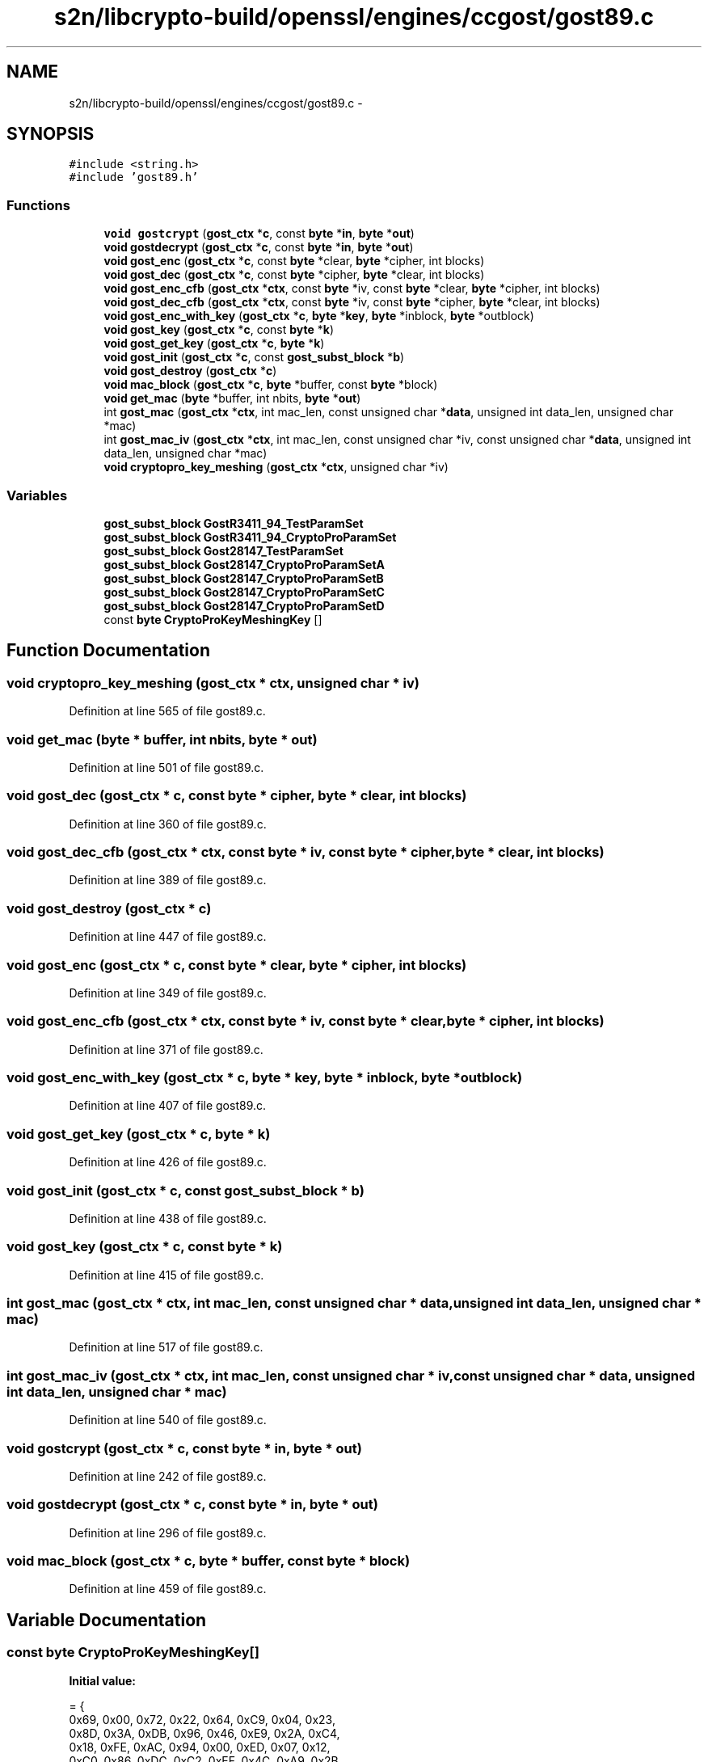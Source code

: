 .TH "s2n/libcrypto-build/openssl/engines/ccgost/gost89.c" 3 "Thu Jun 30 2016" "s2n-openssl-doxygen" \" -*- nroff -*-
.ad l
.nh
.SH NAME
s2n/libcrypto-build/openssl/engines/ccgost/gost89.c \- 
.SH SYNOPSIS
.br
.PP
\fC#include <string\&.h>\fP
.br
\fC#include 'gost89\&.h'\fP
.br

.SS "Functions"

.in +1c
.ti -1c
.RI "\fBvoid\fP \fBgostcrypt\fP (\fBgost_ctx\fP *\fBc\fP, const \fBbyte\fP *\fBin\fP, \fBbyte\fP *\fBout\fP)"
.br
.ti -1c
.RI "\fBvoid\fP \fBgostdecrypt\fP (\fBgost_ctx\fP *\fBc\fP, const \fBbyte\fP *\fBin\fP, \fBbyte\fP *\fBout\fP)"
.br
.ti -1c
.RI "\fBvoid\fP \fBgost_enc\fP (\fBgost_ctx\fP *\fBc\fP, const \fBbyte\fP *clear, \fBbyte\fP *cipher, int blocks)"
.br
.ti -1c
.RI "\fBvoid\fP \fBgost_dec\fP (\fBgost_ctx\fP *\fBc\fP, const \fBbyte\fP *cipher, \fBbyte\fP *clear, int blocks)"
.br
.ti -1c
.RI "\fBvoid\fP \fBgost_enc_cfb\fP (\fBgost_ctx\fP *\fBctx\fP, const \fBbyte\fP *iv, const \fBbyte\fP *clear, \fBbyte\fP *cipher, int blocks)"
.br
.ti -1c
.RI "\fBvoid\fP \fBgost_dec_cfb\fP (\fBgost_ctx\fP *\fBctx\fP, const \fBbyte\fP *iv, const \fBbyte\fP *cipher, \fBbyte\fP *clear, int blocks)"
.br
.ti -1c
.RI "\fBvoid\fP \fBgost_enc_with_key\fP (\fBgost_ctx\fP *\fBc\fP, \fBbyte\fP *\fBkey\fP, \fBbyte\fP *inblock, \fBbyte\fP *outblock)"
.br
.ti -1c
.RI "\fBvoid\fP \fBgost_key\fP (\fBgost_ctx\fP *\fBc\fP, const \fBbyte\fP *\fBk\fP)"
.br
.ti -1c
.RI "\fBvoid\fP \fBgost_get_key\fP (\fBgost_ctx\fP *\fBc\fP, \fBbyte\fP *\fBk\fP)"
.br
.ti -1c
.RI "\fBvoid\fP \fBgost_init\fP (\fBgost_ctx\fP *\fBc\fP, const \fBgost_subst_block\fP *\fBb\fP)"
.br
.ti -1c
.RI "\fBvoid\fP \fBgost_destroy\fP (\fBgost_ctx\fP *\fBc\fP)"
.br
.ti -1c
.RI "\fBvoid\fP \fBmac_block\fP (\fBgost_ctx\fP *\fBc\fP, \fBbyte\fP *buffer, const \fBbyte\fP *block)"
.br
.ti -1c
.RI "\fBvoid\fP \fBget_mac\fP (\fBbyte\fP *buffer, int nbits, \fBbyte\fP *\fBout\fP)"
.br
.ti -1c
.RI "int \fBgost_mac\fP (\fBgost_ctx\fP *\fBctx\fP, int mac_len, const unsigned char *\fBdata\fP, unsigned int data_len, unsigned char *mac)"
.br
.ti -1c
.RI "int \fBgost_mac_iv\fP (\fBgost_ctx\fP *\fBctx\fP, int mac_len, const unsigned char *iv, const unsigned char *\fBdata\fP, unsigned int data_len, unsigned char *mac)"
.br
.ti -1c
.RI "\fBvoid\fP \fBcryptopro_key_meshing\fP (\fBgost_ctx\fP *\fBctx\fP, unsigned char *iv)"
.br
.in -1c
.SS "Variables"

.in +1c
.ti -1c
.RI "\fBgost_subst_block\fP \fBGostR3411_94_TestParamSet\fP"
.br
.ti -1c
.RI "\fBgost_subst_block\fP \fBGostR3411_94_CryptoProParamSet\fP"
.br
.ti -1c
.RI "\fBgost_subst_block\fP \fBGost28147_TestParamSet\fP"
.br
.ti -1c
.RI "\fBgost_subst_block\fP \fBGost28147_CryptoProParamSetA\fP"
.br
.ti -1c
.RI "\fBgost_subst_block\fP \fBGost28147_CryptoProParamSetB\fP"
.br
.ti -1c
.RI "\fBgost_subst_block\fP \fBGost28147_CryptoProParamSetC\fP"
.br
.ti -1c
.RI "\fBgost_subst_block\fP \fBGost28147_CryptoProParamSetD\fP"
.br
.ti -1c
.RI "const \fBbyte\fP \fBCryptoProKeyMeshingKey\fP []"
.br
.in -1c
.SH "Function Documentation"
.PP 
.SS "\fBvoid\fP cryptopro_key_meshing (\fBgost_ctx\fP * ctx, unsigned char * iv)"

.PP
Definition at line 565 of file gost89\&.c\&.
.SS "\fBvoid\fP get_mac (\fBbyte\fP * buffer, int nbits, \fBbyte\fP * out)"

.PP
Definition at line 501 of file gost89\&.c\&.
.SS "\fBvoid\fP gost_dec (\fBgost_ctx\fP * c, const \fBbyte\fP * cipher, \fBbyte\fP * clear, int blocks)"

.PP
Definition at line 360 of file gost89\&.c\&.
.SS "\fBvoid\fP gost_dec_cfb (\fBgost_ctx\fP * ctx, const \fBbyte\fP * iv, const \fBbyte\fP * cipher, \fBbyte\fP * clear, int blocks)"

.PP
Definition at line 389 of file gost89\&.c\&.
.SS "\fBvoid\fP gost_destroy (\fBgost_ctx\fP * c)"

.PP
Definition at line 447 of file gost89\&.c\&.
.SS "\fBvoid\fP gost_enc (\fBgost_ctx\fP * c, const \fBbyte\fP * clear, \fBbyte\fP * cipher, int blocks)"

.PP
Definition at line 349 of file gost89\&.c\&.
.SS "\fBvoid\fP gost_enc_cfb (\fBgost_ctx\fP * ctx, const \fBbyte\fP * iv, const \fBbyte\fP * clear, \fBbyte\fP * cipher, int blocks)"

.PP
Definition at line 371 of file gost89\&.c\&.
.SS "\fBvoid\fP gost_enc_with_key (\fBgost_ctx\fP * c, \fBbyte\fP * key, \fBbyte\fP * inblock, \fBbyte\fP * outblock)"

.PP
Definition at line 407 of file gost89\&.c\&.
.SS "\fBvoid\fP gost_get_key (\fBgost_ctx\fP * c, \fBbyte\fP * k)"

.PP
Definition at line 426 of file gost89\&.c\&.
.SS "\fBvoid\fP gost_init (\fBgost_ctx\fP * c, const \fBgost_subst_block\fP * b)"

.PP
Definition at line 438 of file gost89\&.c\&.
.SS "\fBvoid\fP gost_key (\fBgost_ctx\fP * c, const \fBbyte\fP * k)"

.PP
Definition at line 415 of file gost89\&.c\&.
.SS "int gost_mac (\fBgost_ctx\fP * ctx, int mac_len, const unsigned char * data, unsigned int data_len, unsigned char * mac)"

.PP
Definition at line 517 of file gost89\&.c\&.
.SS "int gost_mac_iv (\fBgost_ctx\fP * ctx, int mac_len, const unsigned char * iv, const unsigned char * data, unsigned int data_len, unsigned char * mac)"

.PP
Definition at line 540 of file gost89\&.c\&.
.SS "\fBvoid\fP gostcrypt (\fBgost_ctx\fP * c, const \fBbyte\fP * in, \fBbyte\fP * out)"

.PP
Definition at line 242 of file gost89\&.c\&.
.SS "\fBvoid\fP gostdecrypt (\fBgost_ctx\fP * c, const \fBbyte\fP * in, \fBbyte\fP * out)"

.PP
Definition at line 296 of file gost89\&.c\&.
.SS "\fBvoid\fP mac_block (\fBgost_ctx\fP * c, \fBbyte\fP * buffer, const \fBbyte\fP * block)"

.PP
Definition at line 459 of file gost89\&.c\&.
.SH "Variable Documentation"
.PP 
.SS "const \fBbyte\fP CryptoProKeyMeshingKey[]"
\fBInitial value:\fP
.PP
.nf
= {
    0x69, 0x00, 0x72, 0x22, 0x64, 0xC9, 0x04, 0x23,
    0x8D, 0x3A, 0xDB, 0x96, 0x46, 0xE9, 0x2A, 0xC4,
    0x18, 0xFE, 0xAC, 0x94, 0x00, 0xED, 0x07, 0x12,
    0xC0, 0x86, 0xDC, 0xC2, 0xEF, 0x4C, 0xA9, 0x2B
}
.fi
.PP
Definition at line 211 of file gost89\&.c\&.
.SS "\fBgost_subst_block\fP Gost28147_CryptoProParamSetA"
\fBInitial value:\fP
.PP
.nf
= {
    {0xB, 0xA, 0xF, 0x5, 0x0, 0xC, 0xE, 0x8, 0x6, 0x2, 0x3, 0x9, 0x1, 0x7,
     0xD, 0x4}
    ,
    {0x1, 0xD, 0x2, 0x9, 0x7, 0xA, 0x6, 0x0, 0x8, 0xC, 0x4, 0x5, 0xF, 0x3,
     0xB, 0xE}
    ,
    {0x3, 0xA, 0xD, 0xC, 0x1, 0x2, 0x0, 0xB, 0x7, 0x5, 0x9, 0x4, 0x8, 0xF,
     0xE, 0x6}
    ,
    {0xB, 0x5, 0x1, 0x9, 0x8, 0xD, 0xF, 0x0, 0xE, 0x4, 0x2, 0x3, 0xC, 0x7,
     0xA, 0x6}
    ,
    {0xE, 0x7, 0xA, 0xC, 0xD, 0x1, 0x3, 0x9, 0x0, 0x2, 0xB, 0x4, 0xF, 0x8,
     0x5, 0x6}
    ,
    {0xE, 0x4, 0x6, 0x2, 0xB, 0x3, 0xD, 0x8, 0xC, 0xF, 0x5, 0xA, 0x0, 0x7,
     0x1, 0x9}
    ,
    {0x3, 0x7, 0xE, 0x9, 0x8, 0xA, 0xF, 0x0, 0x5, 0x2, 0x6, 0xC, 0xB, 0x4,
     0xD, 0x1}
    ,
    {0x9, 0x6, 0x3, 0x2, 0x8, 0xB, 0x1, 0x7, 0xA, 0x4, 0xE, 0xF, 0xC, 0x0,
     0xD, 0x5}
}
.fi
.PP
Definition at line 104 of file gost89\&.c\&.
.SS "\fBgost_subst_block\fP Gost28147_CryptoProParamSetB"
\fBInitial value:\fP
.PP
.nf
= {
    {0x0, 0x4, 0xB, 0xE, 0x8, 0x3, 0x7, 0x1, 0xA, 0x2, 0x9, 0x6, 0xF, 0xD,
     0x5, 0xC}
    ,
    {0x5, 0x2, 0xA, 0xB, 0x9, 0x1, 0xC, 0x3, 0x7, 0x4, 0xD, 0x0, 0x6, 0xF,
     0x8, 0xE}
    ,
    {0x8, 0x3, 0x2, 0x6, 0x4, 0xD, 0xE, 0xB, 0xC, 0x1, 0x7, 0xF, 0xA, 0x0,
     0x9, 0x5}
    ,
    {0x2, 0x7, 0xC, 0xF, 0x9, 0x5, 0xA, 0xB, 0x1, 0x4, 0x0, 0xD, 0x6, 0x8,
     0xE, 0x3}
    ,
    {0x7, 0x5, 0x0, 0xD, 0xB, 0x6, 0x1, 0x2, 0x3, 0xA, 0xC, 0xF, 0x4, 0xE,
     0x9, 0x8}
    ,
    {0xE, 0xC, 0x0, 0xA, 0x9, 0x2, 0xD, 0xB, 0x7, 0x5, 0x8, 0xF, 0x3, 0x6,
     0x1, 0x4}
    ,
    {0x0, 0x1, 0x2, 0xA, 0x4, 0xD, 0x5, 0xC, 0x9, 0x7, 0x3, 0xF, 0xB, 0x8,
     0x6, 0xE}
    ,
    {0x8, 0x4, 0xB, 0x1, 0x3, 0x5, 0x0, 0x9, 0x2, 0xE, 0xA, 0xC, 0xD, 0x6,
     0x7, 0xF}
}
.fi
.PP
Definition at line 131 of file gost89\&.c\&.
.SS "\fBgost_subst_block\fP Gost28147_CryptoProParamSetC"
\fBInitial value:\fP
.PP
.nf
= {
    {0x7, 0x4, 0x0, 0x5, 0xA, 0x2, 0xF, 0xE, 0xC, 0x6, 0x1, 0xB, 0xD, 0x9,
     0x3, 0x8}
    ,
    {0xA, 0x9, 0x6, 0x8, 0xD, 0xE, 0x2, 0x0, 0xF, 0x3, 0x5, 0xB, 0x4, 0x1,
     0xC, 0x7}
    ,
    {0xC, 0x9, 0xB, 0x1, 0x8, 0xE, 0x2, 0x4, 0x7, 0x3, 0x6, 0x5, 0xA, 0x0,
     0xF, 0xD}
    ,
    {0x8, 0xD, 0xB, 0x0, 0x4, 0x5, 0x1, 0x2, 0x9, 0x3, 0xC, 0xE, 0x6, 0xF,
     0xA, 0x7}
    ,
    {0x3, 0x6, 0x0, 0x1, 0x5, 0xD, 0xA, 0x8, 0xB, 0x2, 0x9, 0x7, 0xE, 0xF,
     0xC, 0x4}
    ,
    {0x8, 0x2, 0x5, 0x0, 0x4, 0x9, 0xF, 0xA, 0x3, 0x7, 0xC, 0xD, 0x6, 0xE,
     0x1, 0xB}
    ,
    {0x0, 0x1, 0x7, 0xD, 0xB, 0x4, 0x5, 0x2, 0x8, 0xE, 0xF, 0xC, 0x9, 0xA,
     0x6, 0x3}
    ,
    {0x1, 0xB, 0xC, 0x2, 0x9, 0xD, 0x0, 0xF, 0x4, 0x5, 0x8, 0xE, 0xA, 0x7,
     0x6, 0x3}
}
.fi
.PP
Definition at line 158 of file gost89\&.c\&.
.SS "\fBgost_subst_block\fP Gost28147_CryptoProParamSetD"
\fBInitial value:\fP
.PP
.nf
= {
    {0x1, 0xA, 0x6, 0x8, 0xF, 0xB, 0x0, 0x4, 0xC, 0x3, 0x5, 0x9, 0x7, 0xD,
     0x2, 0xE}
    ,
    {0x3, 0x0, 0x6, 0xF, 0x1, 0xE, 0x9, 0x2, 0xD, 0x8, 0xC, 0x4, 0xB, 0xA,
     0x5, 0x7}
    ,
    {0x8, 0x0, 0xF, 0x3, 0x2, 0x5, 0xE, 0xB, 0x1, 0xA, 0x4, 0x7, 0xC, 0x9,
     0xD, 0x6}
    ,
    {0x0, 0xC, 0x8, 0x9, 0xD, 0x2, 0xA, 0xB, 0x7, 0x3, 0x6, 0x5, 0x4, 0xE,
     0xF, 0x1}
    ,
    {0x1, 0x5, 0xE, 0xC, 0xA, 0x7, 0x0, 0xD, 0x6, 0x2, 0xB, 0x4, 0x9, 0x3,
     0xF, 0x8}
    ,
    {0x1, 0xC, 0xB, 0x0, 0xF, 0xE, 0x6, 0x5, 0xA, 0xD, 0x4, 0x8, 0x9, 0x3,
     0x7, 0x2}
    ,
    {0xB, 0x6, 0x3, 0x4, 0xC, 0xF, 0xE, 0x2, 0x7, 0xD, 0x8, 0x0, 0x5, 0xA,
     0x9, 0x1}
    ,
    {0xF, 0xC, 0x2, 0xA, 0x6, 0x4, 0x5, 0x0, 0x7, 0x9, 0xE, 0xD, 0x1, 0xB,
     0x8, 0x3}
}
.fi
.PP
Definition at line 185 of file gost89\&.c\&.
.SS "\fBgost_subst_block\fP Gost28147_TestParamSet"
\fBInitial value:\fP
.PP
.nf
= {
    {0xC, 0x6, 0x5, 0x2, 0xB, 0x0, 0x9, 0xD, 0x3, 0xE, 0x7, 0xA, 0xF, 0x4,
     0x1, 0x8}
    ,
    {0x9, 0xB, 0xC, 0x0, 0x3, 0x6, 0x7, 0x5, 0x4, 0x8, 0xE, 0xF, 0x1, 0xA,
     0x2, 0xD}
    ,
    {0x8, 0xF, 0x6, 0xB, 0x1, 0x9, 0xC, 0x5, 0xD, 0x3, 0x7, 0xA, 0x0, 0xE,
     0x2, 0x4}
    ,
    {0x3, 0xE, 0x5, 0x9, 0x6, 0x8, 0x0, 0xD, 0xA, 0xB, 0x7, 0xC, 0x2, 0x1,
     0xF, 0x4}
    ,
    {0xE, 0x9, 0xB, 0x2, 0x5, 0xF, 0x7, 0x1, 0x0, 0xD, 0xC, 0x6, 0xA, 0x4,
     0x3, 0x8}
    ,
    {0xD, 0x8, 0xE, 0xC, 0x7, 0x3, 0x9, 0xA, 0x1, 0x5, 0x2, 0x4, 0x6, 0xF,
     0x0, 0xB}
    ,
    {0xC, 0x9, 0xF, 0xE, 0x8, 0x1, 0x3, 0xA, 0x2, 0x7, 0x4, 0xD, 0x6, 0x0,
     0xB, 0x5}
    ,
    {0x4, 0x2, 0xF, 0x5, 0x9, 0x1, 0x0, 0x8, 0xE, 0x3, 0xB, 0xC, 0xD, 0x7,
     0xA, 0x6}
}
.fi
.PP
Definition at line 77 of file gost89\&.c\&.
.SS "\fBgost_subst_block\fP GostR3411_94_CryptoProParamSet"
\fBInitial value:\fP
.PP
.nf
= {
    {0x1, 0x3, 0xA, 0x9, 0x5, 0xB, 0x4, 0xF, 0x8, 0x6, 0x7, 0xE, 0xD, 0x0,
     0x2, 0xC}
    ,
    {0xD, 0xE, 0x4, 0x1, 0x7, 0x0, 0x5, 0xA, 0x3, 0xC, 0x8, 0xF, 0x6, 0x2,
     0x9, 0xB}
    ,
    {0x7, 0x6, 0x2, 0x4, 0xD, 0x9, 0xF, 0x0, 0xA, 0x1, 0x5, 0xB, 0x8, 0xE,
     0xC, 0x3}
    ,
    {0x7, 0x6, 0x4, 0xB, 0x9, 0xC, 0x2, 0xA, 0x1, 0x8, 0x0, 0xE, 0xF, 0xD,
     0x3, 0x5}
    ,
    {0x4, 0xA, 0x7, 0xC, 0x0, 0xF, 0x2, 0x8, 0xE, 0x1, 0x6, 0x5, 0xD, 0xB,
     0x9, 0x3}
    ,
    {0x7, 0xF, 0xC, 0xE, 0x9, 0x4, 0x1, 0x0, 0x3, 0xB, 0x5, 0x2, 0x6, 0xA,
     0x8, 0xD}
    ,
    {0x5, 0xF, 0x4, 0x0, 0x2, 0xD, 0xB, 0x9, 0x1, 0x7, 0x6, 0x3, 0xC, 0xE,
     0xA, 0x8}
    ,
    {0xA, 0x4, 0x5, 0x6, 0x8, 0x1, 0x3, 0x7, 0xD, 0xC, 0xE, 0x0, 0x9, 0x2,
     0xB, 0xF}
}
.fi
.PP
Definition at line 50 of file gost89\&.c\&.
.SS "\fBgost_subst_block\fP GostR3411_94_TestParamSet"
\fBInitial value:\fP
.PP
.nf
= {
    {0X1, 0XF, 0XD, 0X0, 0X5, 0X7, 0XA, 0X4, 0X9, 0X2, 0X3, 0XE, 0X6, 0XB,
     0X8, 0XC}
    ,
    {0XD, 0XB, 0X4, 0X1, 0X3, 0XF, 0X5, 0X9, 0X0, 0XA, 0XE, 0X7, 0X6, 0X8,
     0X2, 0XC}
    ,
    {0X4, 0XB, 0XA, 0X0, 0X7, 0X2, 0X1, 0XD, 0X3, 0X6, 0X8, 0X5, 0X9, 0XC,
     0XF, 0XE}
    ,
    {0X6, 0XC, 0X7, 0X1, 0X5, 0XF, 0XD, 0X8, 0X4, 0XA, 0X9, 0XE, 0X0, 0X3,
     0XB, 0X2}
    ,
    {0X7, 0XD, 0XA, 0X1, 0X0, 0X8, 0X9, 0XF, 0XE, 0X4, 0X6, 0XC, 0XB, 0X2,
     0X5, 0X3}
    ,
    {0X5, 0X8, 0X1, 0XD, 0XA, 0X3, 0X4, 0X2, 0XE, 0XF, 0XC, 0X7, 0X6, 0X0,
     0X9, 0XB}
    ,
    {0XE, 0XB, 0X4, 0XC, 0X6, 0XD, 0XF, 0XA, 0X2, 0X3, 0X8, 0X1, 0X0, 0X7,
     0X5, 0X9}
    ,
    {0X4, 0XA, 0X9, 0X2, 0XD, 0X8, 0X0, 0XE, 0X6, 0XB, 0X1, 0XC, 0X7, 0XF,
     0X5, 0X3}
}
.fi
.PP
Definition at line 23 of file gost89\&.c\&.
.SH "Author"
.PP 
Generated automatically by Doxygen for s2n-openssl-doxygen from the source code\&.
